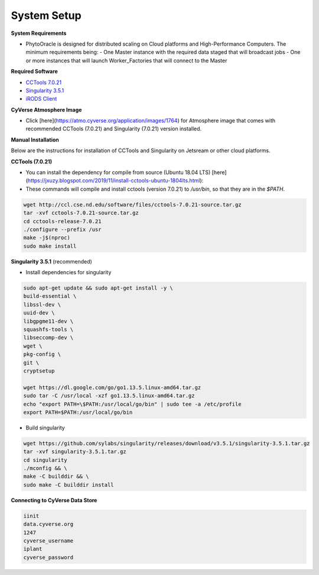 System Setup
------------

**System Requirements**

- PhytoOracle is designed for distributed scaling on Cloud platforms and High-Performance Computers. The minimum requirements being:
  - One Master instance with the required data staged that will broadcast jobs
  - One or more instances that will launch Worker_Factories that will connect to the Master

**Required Software**

+ `CCTools 7.0.21 <http://ccl.cse.nd.edu/software/downloadfiles.php>`_
+ `Singularity 3.5.1 <https://github.com/sylabs/singularity/releases/tag/v3.5.1>`_
+ `iRODS Client <https://github.com/cyverse/irods-icommands-installers>`_

**CyVerse Atmosphere Image**

- Click [here](https://atmo.cyverse.org/application/images/1764) for Atmosphere image that comes with recommended CCTools (7.0.21) and Singularity (7.0.21) version installed.

**Manual Installation**

Below are the instructions for installation of CCTools and Singularity on Jetsream or other cloud platforms.

**CCTools (7.0.21)**

- You can install the dependency for compile from source (Ubuntu 18.04 LTS) [here](https://jxuzy.blogspot.com/2019/11/install-cctools-ubuntu-1804lts.html):

- These commands will compile and install cctools (version 7.0.21) to `/usr/bin`, so that they are in the `$PATH`.

.. code:: 

    wget http://ccl.cse.nd.edu/software/files/cctools-7.0.21-source.tar.gz
    tar -xvf cctools-7.0.21-source.tar.gz
    cd cctools-release-7.0.21
    ./configure --prefix /usr
    make -j$(nproc)
    sudo make install


**Singularity 3.5.1** (recommended)

- Install dependencies for singularity

.. code::

    sudo apt-get update && sudo apt-get install -y \
    build-essential \
    libssl-dev \
    uuid-dev \
    libgpgme11-dev \
    squashfs-tools \
    libseccomp-dev \
    wget \
    pkg-config \
    git \
    cryptsetup
    
    wget https://dl.google.com/go/go1.13.5.linux-amd64.tar.gz
    sudo tar -C /usr/local -xzf go1.13.5.linux-amd64.tar.gz
    echo "export PATH=\$PATH:/usr/local/go/bin" | sudo tee -a /etc/profile
    export PATH=$PATH:/usr/local/go/bin

- Build singularity

.. code::

    wget https://github.com/sylabs/singularity/releases/download/v3.5.1/singularity-3.5.1.tar.gz
    tar -xvf singularity-3.5.1.tar.gz
    cd singularity
    ./mconfig && \
    make -C builddir && \
    sudo make -C builddir install

**Connecting to CyVerse Data Store**

.. code::

  iinit
  data.cyverse.org
  1247
  cyverse_username
  iplant
  cyverse_password
